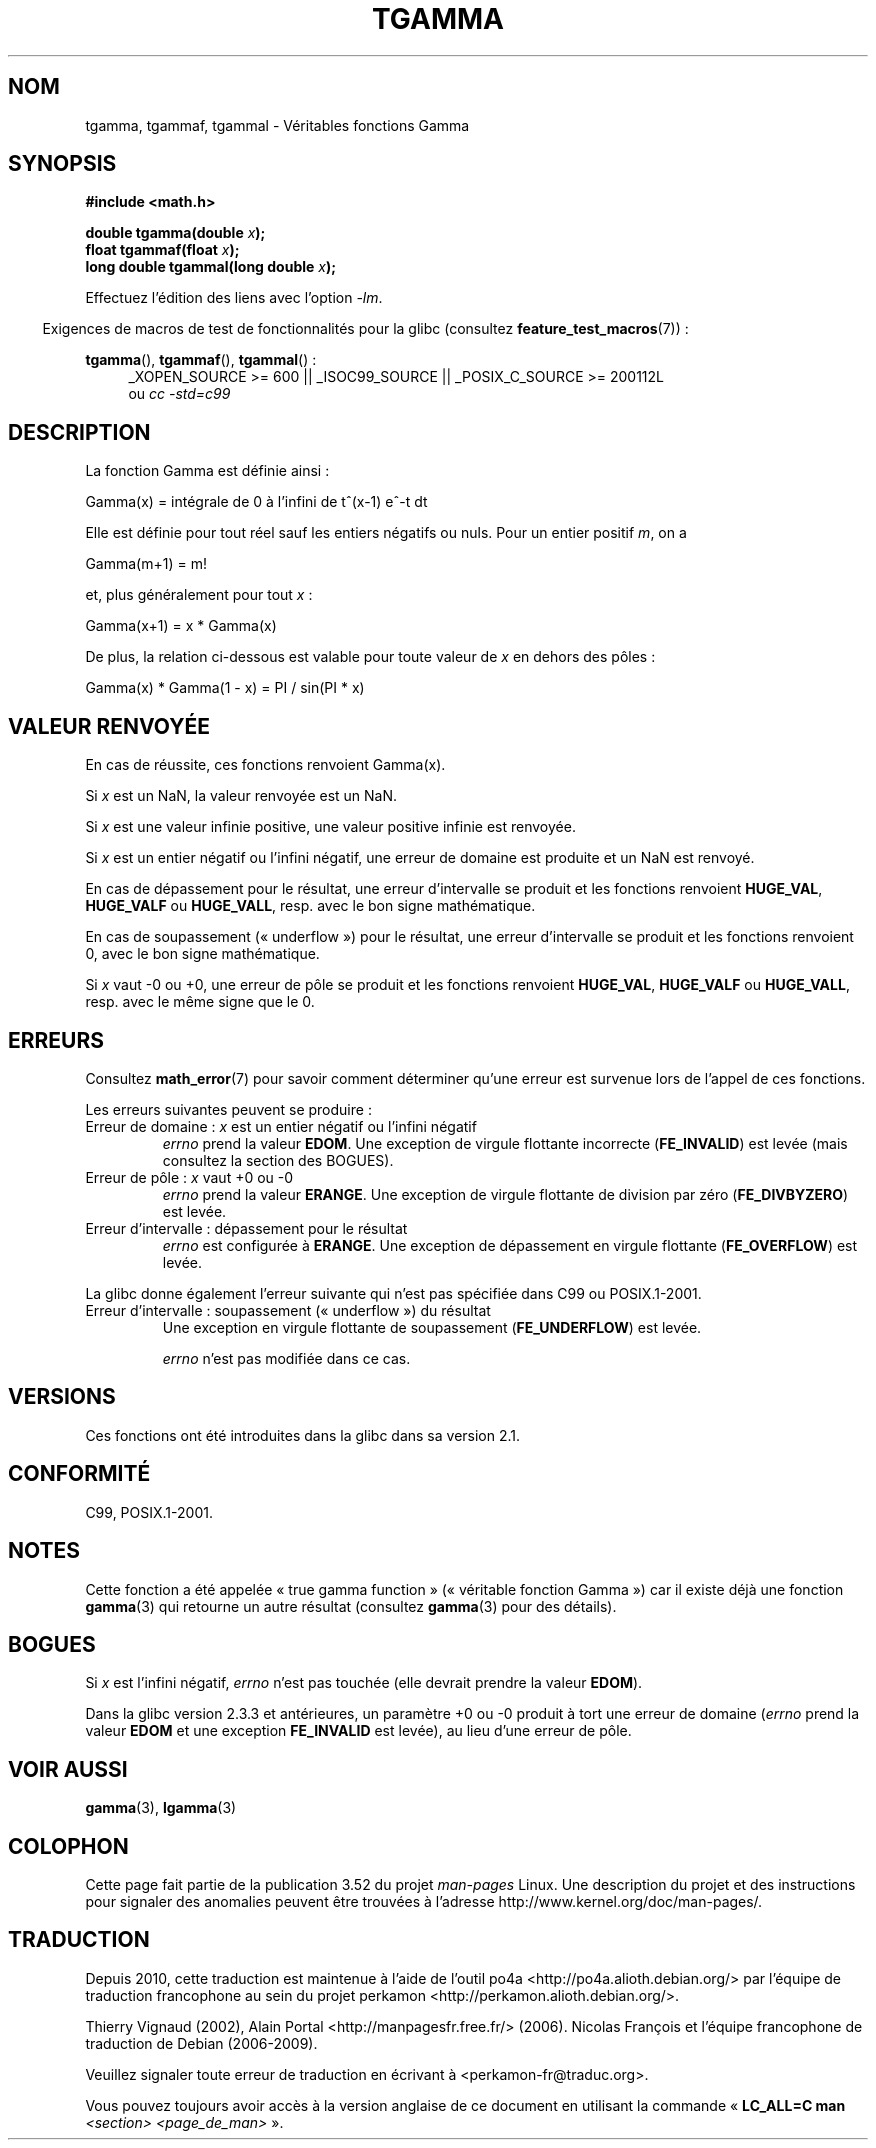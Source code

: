 .\" Copyright 2002 Walter Harms (walter.harms@informatik.uni-oldenburg.de)
.\"
.\" %%%LICENSE_START(GPL_NOVERSION_ONELINE)
.\" Distributed under GPL
.\" %%%LICENSE_END
.\"
.\" Based on glibc infopages
.\" and Copyright 2008, Linux Foundation, written by Michael Kerrisk
.\"     <mtk.manpages@gmail.com>
.\" Modified 2004-11-15, fixed error noted by Fabian Kreutz
.\"	 <kreutz@dbs.uni-hannover.de>
.\"
.\"*******************************************************************
.\"
.\" This file was generated with po4a. Translate the source file.
.\"
.\"*******************************************************************
.TH TGAMMA 3 "20 septembre 2010" GNU "Manuel du programmeur Linux"
.SH NOM
tgamma, tgammaf, tgammal \- Véritables fonctions Gamma
.SH SYNOPSIS
\fB#include <math.h>\fP
.sp
\fBdouble tgamma(double \fP\fIx\fP\fB);\fP
.br
\fBfloat tgammaf(float \fP\fIx\fP\fB);\fP
.br
\fBlong double tgammal(long double \fP\fIx\fP\fB);\fP
.sp
Effectuez l'édition des liens avec l'option \fI\-lm\fP.
.sp
.in -4n
Exigences de macros de test de fonctionnalités pour la glibc (consultez
\fBfeature_test_macros\fP(7))\ :
.in
.sp
.ad l
\fBtgamma\fP(), \fBtgammaf\fP(), \fBtgammal\fP()\ :
.RS 4
_XOPEN_SOURCE\ >=\ 600 || _ISOC99_SOURCE || _POSIX_C_SOURCE\ >=\ 200112L
.br
ou \fIcc\ \-std=c99\fP
.RE
.ad
.SH DESCRIPTION
La fonction Gamma est définie ainsi\ :
.sp
    Gamma(x) = intégrale de 0 à l'infini de t^(x\-1) e^\-t dt
.sp
Elle est définie pour tout réel sauf les entiers négatifs ou nuls. Pour un
entier positif \fIm\fP, on a
.sp
    Gamma(m+1) = m!
.sp
et, plus généralement pour tout \fIx\fP\ :
.sp
    Gamma(x+1) = x * Gamma(x)
.sp
De plus, la relation ci\-dessous est valable pour toute valeur de \fIx\fP en
dehors des pôles\ :
.sp
    Gamma(x) * Gamma(1 \- x) = PI / sin(PI * x)
.PP
.SH "VALEUR RENVOYÉE"
En cas de réussite, ces fonctions renvoient Gamma(x).

Si \fIx\fP est un NaN, la valeur renvoyée est un NaN.

Si \fIx\fP est une valeur infinie positive, une valeur positive infinie est
renvoyée.

Si \fIx\fP est un entier négatif ou l'infini négatif, une erreur de domaine est
produite et un NaN est renvoyé.

En cas de dépassement pour le résultat, une erreur d'intervalle se produit
et les fonctions renvoient \fBHUGE_VAL\fP, \fBHUGE_VALF\fP ou \fBHUGE_VALL\fP,
resp. avec le bon signe mathématique.

En cas de soupassement («\ underflow\ ») pour le résultat, une erreur
d'intervalle se produit et les fonctions renvoient 0, avec le bon signe
mathématique.

Si \fIx\fP vaut \-0 ou +0, une erreur de pôle se produit et les fonctions
renvoient \fBHUGE_VAL\fP, \fBHUGE_VALF\fP ou \fBHUGE_VALL\fP, resp. avec le même
signe que le 0.
.SH ERREURS
Consultez \fBmath_error\fP(7) pour savoir comment déterminer qu'une erreur est
survenue lors de l'appel de ces fonctions.
.PP
Les erreurs suivantes peuvent se produire\ :
.TP 
Erreur de domaine\ : \fIx\fP est un entier négatif ou l'infini négatif
.\" FIXME . errno is not set to EDOM for x == -inf
.\" Bug raised: http://sources.redhat.com/bugzilla/show_bug.cgi?id=6809
\fIerrno\fP prend la valeur \fBEDOM\fP. Une exception de virgule flottante
incorrecte (\fBFE_INVALID\fP) est levée (mais consultez la section des BOGUES).
.TP 
Erreur de pôle\ : \fIx\fP vaut +0 ou \-0
\fIerrno\fP prend la valeur \fBERANGE\fP. Une exception de virgule flottante de
division par zéro (\fBFE_DIVBYZERO\fP) est levée.
.TP 
Erreur d'intervalle\ : dépassement pour le résultat
\fIerrno\fP est configurée à \fBERANGE\fP. Une exception de dépassement en virgule
flottante (\fBFE_OVERFLOW\fP) est levée.
.PP
La glibc donne également l'erreur suivante qui n'est pas spécifiée dans C99
ou POSIX.1\-2001.
.TP 
Erreur d'intervalle\ : soupassement («\ underflow\ ») du résultat
.\" e.g., tgamma(-172.5) on glibc 2.8/x86-32
.\" .I errno
.\" is set to
.\" .BR ERANGE .
Une exception en virgule flottante de soupassement (\fBFE_UNDERFLOW\fP) est
levée.
.IP
.\" FIXME . Is it intentional that errno is not set:
.\" Bug raised: http://sources.redhat.com/bugzilla/show_bug.cgi?id=6810
.\"
.\" glibc (as at 2.8) also supports and an inexact
.\" exception for various cases.
\fIerrno\fP n'est pas modifiée dans ce cas.
.SH VERSIONS
Ces fonctions ont été introduites dans la glibc dans sa version\ 2.1.
.SH CONFORMITÉ
C99, POSIX.1\-2001.
.SH NOTES
Cette fonction a été appelée «\ true gamma function\ » («\ véritable fonction
Gamma\ ») car il existe déjà une fonction \fBgamma\fP(3) qui retourne un autre
résultat (consultez \fBgamma\fP(3) pour des détails).
.SH BOGUES
.\" Bug raised: http://sources.redhat.com/bugzilla/show_bug.cgi?id=6809
Si \fIx\fP est l'infini négatif, \fIerrno\fP n'est pas touchée (elle devrait
prendre la valeur \fBEDOM\fP).

Dans la glibc version 2.3.3 et antérieures, un paramètre +0 ou \-0 produit à
tort une erreur de domaine (\fIerrno\fP prend la valeur \fBEDOM\fP et une
exception \fBFE_INVALID\fP est levée), au lieu d'une erreur de pôle.
.SH "VOIR AUSSI"
\fBgamma\fP(3), \fBlgamma\fP(3)
.SH COLOPHON
Cette page fait partie de la publication 3.52 du projet \fIman\-pages\fP
Linux. Une description du projet et des instructions pour signaler des
anomalies peuvent être trouvées à l'adresse
\%http://www.kernel.org/doc/man\-pages/.
.SH TRADUCTION
Depuis 2010, cette traduction est maintenue à l'aide de l'outil
po4a <http://po4a.alioth.debian.org/> par l'équipe de
traduction francophone au sein du projet perkamon
<http://perkamon.alioth.debian.org/>.
.PP
Thierry Vignaud (2002),
Alain Portal <http://manpagesfr.free.fr/>\ (2006).
Nicolas François et l'équipe francophone de traduction de Debian\ (2006-2009).
.PP
Veuillez signaler toute erreur de traduction en écrivant à
<perkamon\-fr@traduc.org>.
.PP
Vous pouvez toujours avoir accès à la version anglaise de ce document en
utilisant la commande
«\ \fBLC_ALL=C\ man\fR \fI<section>\fR\ \fI<page_de_man>\fR\ ».
